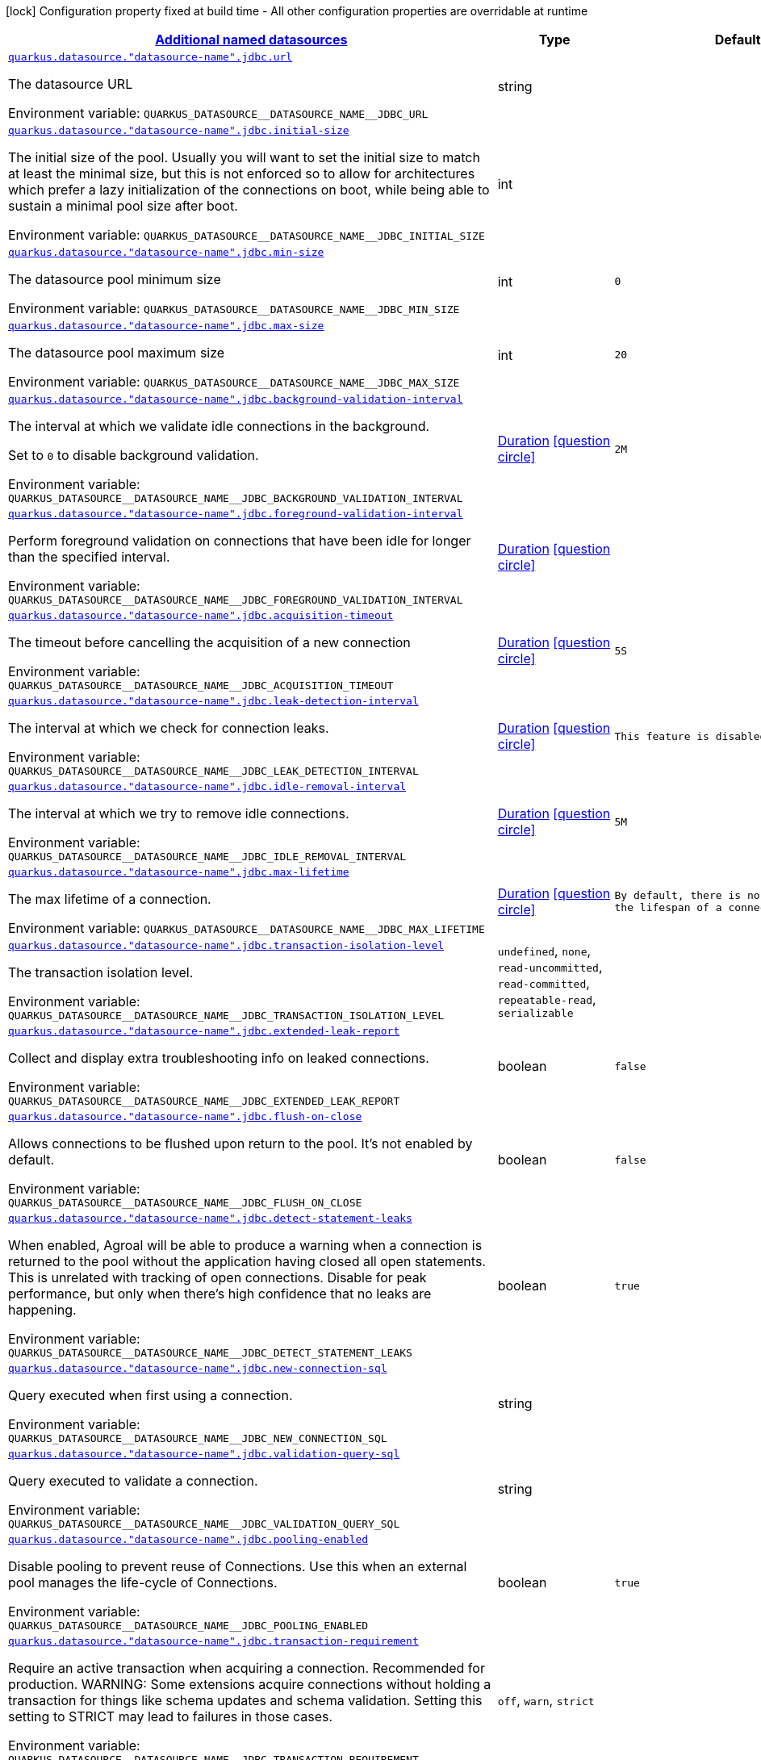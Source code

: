 
:summaryTableId: quarkus-agroal-config-group-data-sources-jdbc-runtime-config-data-source-jdbc-outer-named-runtime-config
[.configuration-legend]
icon:lock[title=Fixed at build time] Configuration property fixed at build time - All other configuration properties are overridable at runtime
[.configuration-reference, cols="80,.^10,.^10"]
|===

h|[[quarkus-agroal-config-group-data-sources-jdbc-runtime-config-data-source-jdbc-outer-named-runtime-config_quarkus-datasource-named-data-sources-additional-named-datasources]]link:#quarkus-agroal-config-group-data-sources-jdbc-runtime-config-data-source-jdbc-outer-named-runtime-config_quarkus-datasource-named-data-sources-additional-named-datasources[Additional named datasources]

h|Type
h|Default

a| [[quarkus-agroal-config-group-data-sources-jdbc-runtime-config-data-source-jdbc-outer-named-runtime-config_quarkus-datasource-datasource-name-jdbc-url]]`link:#quarkus-agroal-config-group-data-sources-jdbc-runtime-config-data-source-jdbc-outer-named-runtime-config_quarkus-datasource-datasource-name-jdbc-url[quarkus.datasource."datasource-name".jdbc.url]`


[.description]
--
The datasource URL

ifdef::add-copy-button-to-env-var[]
Environment variable: env_var_with_copy_button:+++QUARKUS_DATASOURCE__DATASOURCE_NAME__JDBC_URL+++[]
endif::add-copy-button-to-env-var[]
ifndef::add-copy-button-to-env-var[]
Environment variable: `+++QUARKUS_DATASOURCE__DATASOURCE_NAME__JDBC_URL+++`
endif::add-copy-button-to-env-var[]
--|string 
|


a| [[quarkus-agroal-config-group-data-sources-jdbc-runtime-config-data-source-jdbc-outer-named-runtime-config_quarkus-datasource-datasource-name-jdbc-initial-size]]`link:#quarkus-agroal-config-group-data-sources-jdbc-runtime-config-data-source-jdbc-outer-named-runtime-config_quarkus-datasource-datasource-name-jdbc-initial-size[quarkus.datasource."datasource-name".jdbc.initial-size]`


[.description]
--
The initial size of the pool. Usually you will want to set the initial size to match at least the minimal size, but this is not enforced so to allow for architectures which prefer a lazy initialization of the connections on boot, while being able to sustain a minimal pool size after boot.

ifdef::add-copy-button-to-env-var[]
Environment variable: env_var_with_copy_button:+++QUARKUS_DATASOURCE__DATASOURCE_NAME__JDBC_INITIAL_SIZE+++[]
endif::add-copy-button-to-env-var[]
ifndef::add-copy-button-to-env-var[]
Environment variable: `+++QUARKUS_DATASOURCE__DATASOURCE_NAME__JDBC_INITIAL_SIZE+++`
endif::add-copy-button-to-env-var[]
--|int 
|


a| [[quarkus-agroal-config-group-data-sources-jdbc-runtime-config-data-source-jdbc-outer-named-runtime-config_quarkus-datasource-datasource-name-jdbc-min-size]]`link:#quarkus-agroal-config-group-data-sources-jdbc-runtime-config-data-source-jdbc-outer-named-runtime-config_quarkus-datasource-datasource-name-jdbc-min-size[quarkus.datasource."datasource-name".jdbc.min-size]`


[.description]
--
The datasource pool minimum size

ifdef::add-copy-button-to-env-var[]
Environment variable: env_var_with_copy_button:+++QUARKUS_DATASOURCE__DATASOURCE_NAME__JDBC_MIN_SIZE+++[]
endif::add-copy-button-to-env-var[]
ifndef::add-copy-button-to-env-var[]
Environment variable: `+++QUARKUS_DATASOURCE__DATASOURCE_NAME__JDBC_MIN_SIZE+++`
endif::add-copy-button-to-env-var[]
--|int 
|`0`


a| [[quarkus-agroal-config-group-data-sources-jdbc-runtime-config-data-source-jdbc-outer-named-runtime-config_quarkus-datasource-datasource-name-jdbc-max-size]]`link:#quarkus-agroal-config-group-data-sources-jdbc-runtime-config-data-source-jdbc-outer-named-runtime-config_quarkus-datasource-datasource-name-jdbc-max-size[quarkus.datasource."datasource-name".jdbc.max-size]`


[.description]
--
The datasource pool maximum size

ifdef::add-copy-button-to-env-var[]
Environment variable: env_var_with_copy_button:+++QUARKUS_DATASOURCE__DATASOURCE_NAME__JDBC_MAX_SIZE+++[]
endif::add-copy-button-to-env-var[]
ifndef::add-copy-button-to-env-var[]
Environment variable: `+++QUARKUS_DATASOURCE__DATASOURCE_NAME__JDBC_MAX_SIZE+++`
endif::add-copy-button-to-env-var[]
--|int 
|`20`


a| [[quarkus-agroal-config-group-data-sources-jdbc-runtime-config-data-source-jdbc-outer-named-runtime-config_quarkus-datasource-datasource-name-jdbc-background-validation-interval]]`link:#quarkus-agroal-config-group-data-sources-jdbc-runtime-config-data-source-jdbc-outer-named-runtime-config_quarkus-datasource-datasource-name-jdbc-background-validation-interval[quarkus.datasource."datasource-name".jdbc.background-validation-interval]`


[.description]
--
The interval at which we validate idle connections in the background.

Set to `0` to disable background validation.

ifdef::add-copy-button-to-env-var[]
Environment variable: env_var_with_copy_button:+++QUARKUS_DATASOURCE__DATASOURCE_NAME__JDBC_BACKGROUND_VALIDATION_INTERVAL+++[]
endif::add-copy-button-to-env-var[]
ifndef::add-copy-button-to-env-var[]
Environment variable: `+++QUARKUS_DATASOURCE__DATASOURCE_NAME__JDBC_BACKGROUND_VALIDATION_INTERVAL+++`
endif::add-copy-button-to-env-var[]
--|link:https://docs.oracle.com/javase/8/docs/api/java/time/Duration.html[Duration]
  link:#duration-note-anchor-{summaryTableId}[icon:question-circle[], title=More information about the Duration format]
|`2M`


a| [[quarkus-agroal-config-group-data-sources-jdbc-runtime-config-data-source-jdbc-outer-named-runtime-config_quarkus-datasource-datasource-name-jdbc-foreground-validation-interval]]`link:#quarkus-agroal-config-group-data-sources-jdbc-runtime-config-data-source-jdbc-outer-named-runtime-config_quarkus-datasource-datasource-name-jdbc-foreground-validation-interval[quarkus.datasource."datasource-name".jdbc.foreground-validation-interval]`


[.description]
--
Perform foreground validation on connections that have been idle for longer than the specified interval.

ifdef::add-copy-button-to-env-var[]
Environment variable: env_var_with_copy_button:+++QUARKUS_DATASOURCE__DATASOURCE_NAME__JDBC_FOREGROUND_VALIDATION_INTERVAL+++[]
endif::add-copy-button-to-env-var[]
ifndef::add-copy-button-to-env-var[]
Environment variable: `+++QUARKUS_DATASOURCE__DATASOURCE_NAME__JDBC_FOREGROUND_VALIDATION_INTERVAL+++`
endif::add-copy-button-to-env-var[]
--|link:https://docs.oracle.com/javase/8/docs/api/java/time/Duration.html[Duration]
  link:#duration-note-anchor-{summaryTableId}[icon:question-circle[], title=More information about the Duration format]
|


a| [[quarkus-agroal-config-group-data-sources-jdbc-runtime-config-data-source-jdbc-outer-named-runtime-config_quarkus-datasource-datasource-name-jdbc-acquisition-timeout]]`link:#quarkus-agroal-config-group-data-sources-jdbc-runtime-config-data-source-jdbc-outer-named-runtime-config_quarkus-datasource-datasource-name-jdbc-acquisition-timeout[quarkus.datasource."datasource-name".jdbc.acquisition-timeout]`


[.description]
--
The timeout before cancelling the acquisition of a new connection

ifdef::add-copy-button-to-env-var[]
Environment variable: env_var_with_copy_button:+++QUARKUS_DATASOURCE__DATASOURCE_NAME__JDBC_ACQUISITION_TIMEOUT+++[]
endif::add-copy-button-to-env-var[]
ifndef::add-copy-button-to-env-var[]
Environment variable: `+++QUARKUS_DATASOURCE__DATASOURCE_NAME__JDBC_ACQUISITION_TIMEOUT+++`
endif::add-copy-button-to-env-var[]
--|link:https://docs.oracle.com/javase/8/docs/api/java/time/Duration.html[Duration]
  link:#duration-note-anchor-{summaryTableId}[icon:question-circle[], title=More information about the Duration format]
|`5S`


a| [[quarkus-agroal-config-group-data-sources-jdbc-runtime-config-data-source-jdbc-outer-named-runtime-config_quarkus-datasource-datasource-name-jdbc-leak-detection-interval]]`link:#quarkus-agroal-config-group-data-sources-jdbc-runtime-config-data-source-jdbc-outer-named-runtime-config_quarkus-datasource-datasource-name-jdbc-leak-detection-interval[quarkus.datasource."datasource-name".jdbc.leak-detection-interval]`


[.description]
--
The interval at which we check for connection leaks.

ifdef::add-copy-button-to-env-var[]
Environment variable: env_var_with_copy_button:+++QUARKUS_DATASOURCE__DATASOURCE_NAME__JDBC_LEAK_DETECTION_INTERVAL+++[]
endif::add-copy-button-to-env-var[]
ifndef::add-copy-button-to-env-var[]
Environment variable: `+++QUARKUS_DATASOURCE__DATASOURCE_NAME__JDBC_LEAK_DETECTION_INTERVAL+++`
endif::add-copy-button-to-env-var[]
--|link:https://docs.oracle.com/javase/8/docs/api/java/time/Duration.html[Duration]
  link:#duration-note-anchor-{summaryTableId}[icon:question-circle[], title=More information about the Duration format]
|`This feature is disabled by default.`


a| [[quarkus-agroal-config-group-data-sources-jdbc-runtime-config-data-source-jdbc-outer-named-runtime-config_quarkus-datasource-datasource-name-jdbc-idle-removal-interval]]`link:#quarkus-agroal-config-group-data-sources-jdbc-runtime-config-data-source-jdbc-outer-named-runtime-config_quarkus-datasource-datasource-name-jdbc-idle-removal-interval[quarkus.datasource."datasource-name".jdbc.idle-removal-interval]`


[.description]
--
The interval at which we try to remove idle connections.

ifdef::add-copy-button-to-env-var[]
Environment variable: env_var_with_copy_button:+++QUARKUS_DATASOURCE__DATASOURCE_NAME__JDBC_IDLE_REMOVAL_INTERVAL+++[]
endif::add-copy-button-to-env-var[]
ifndef::add-copy-button-to-env-var[]
Environment variable: `+++QUARKUS_DATASOURCE__DATASOURCE_NAME__JDBC_IDLE_REMOVAL_INTERVAL+++`
endif::add-copy-button-to-env-var[]
--|link:https://docs.oracle.com/javase/8/docs/api/java/time/Duration.html[Duration]
  link:#duration-note-anchor-{summaryTableId}[icon:question-circle[], title=More information about the Duration format]
|`5M`


a| [[quarkus-agroal-config-group-data-sources-jdbc-runtime-config-data-source-jdbc-outer-named-runtime-config_quarkus-datasource-datasource-name-jdbc-max-lifetime]]`link:#quarkus-agroal-config-group-data-sources-jdbc-runtime-config-data-source-jdbc-outer-named-runtime-config_quarkus-datasource-datasource-name-jdbc-max-lifetime[quarkus.datasource."datasource-name".jdbc.max-lifetime]`


[.description]
--
The max lifetime of a connection.

ifdef::add-copy-button-to-env-var[]
Environment variable: env_var_with_copy_button:+++QUARKUS_DATASOURCE__DATASOURCE_NAME__JDBC_MAX_LIFETIME+++[]
endif::add-copy-button-to-env-var[]
ifndef::add-copy-button-to-env-var[]
Environment variable: `+++QUARKUS_DATASOURCE__DATASOURCE_NAME__JDBC_MAX_LIFETIME+++`
endif::add-copy-button-to-env-var[]
--|link:https://docs.oracle.com/javase/8/docs/api/java/time/Duration.html[Duration]
  link:#duration-note-anchor-{summaryTableId}[icon:question-circle[], title=More information about the Duration format]
|`By default, there is no restriction on the lifespan of a connection.`


a| [[quarkus-agroal-config-group-data-sources-jdbc-runtime-config-data-source-jdbc-outer-named-runtime-config_quarkus-datasource-datasource-name-jdbc-transaction-isolation-level]]`link:#quarkus-agroal-config-group-data-sources-jdbc-runtime-config-data-source-jdbc-outer-named-runtime-config_quarkus-datasource-datasource-name-jdbc-transaction-isolation-level[quarkus.datasource."datasource-name".jdbc.transaction-isolation-level]`


[.description]
--
The transaction isolation level.

ifdef::add-copy-button-to-env-var[]
Environment variable: env_var_with_copy_button:+++QUARKUS_DATASOURCE__DATASOURCE_NAME__JDBC_TRANSACTION_ISOLATION_LEVEL+++[]
endif::add-copy-button-to-env-var[]
ifndef::add-copy-button-to-env-var[]
Environment variable: `+++QUARKUS_DATASOURCE__DATASOURCE_NAME__JDBC_TRANSACTION_ISOLATION_LEVEL+++`
endif::add-copy-button-to-env-var[]
-- a|
`undefined`, `none`, `read-uncommitted`, `read-committed`, `repeatable-read`, `serializable` 
|


a| [[quarkus-agroal-config-group-data-sources-jdbc-runtime-config-data-source-jdbc-outer-named-runtime-config_quarkus-datasource-datasource-name-jdbc-extended-leak-report]]`link:#quarkus-agroal-config-group-data-sources-jdbc-runtime-config-data-source-jdbc-outer-named-runtime-config_quarkus-datasource-datasource-name-jdbc-extended-leak-report[quarkus.datasource."datasource-name".jdbc.extended-leak-report]`


[.description]
--
Collect and display extra troubleshooting info on leaked connections.

ifdef::add-copy-button-to-env-var[]
Environment variable: env_var_with_copy_button:+++QUARKUS_DATASOURCE__DATASOURCE_NAME__JDBC_EXTENDED_LEAK_REPORT+++[]
endif::add-copy-button-to-env-var[]
ifndef::add-copy-button-to-env-var[]
Environment variable: `+++QUARKUS_DATASOURCE__DATASOURCE_NAME__JDBC_EXTENDED_LEAK_REPORT+++`
endif::add-copy-button-to-env-var[]
--|boolean 
|`false`


a| [[quarkus-agroal-config-group-data-sources-jdbc-runtime-config-data-source-jdbc-outer-named-runtime-config_quarkus-datasource-datasource-name-jdbc-flush-on-close]]`link:#quarkus-agroal-config-group-data-sources-jdbc-runtime-config-data-source-jdbc-outer-named-runtime-config_quarkus-datasource-datasource-name-jdbc-flush-on-close[quarkus.datasource."datasource-name".jdbc.flush-on-close]`


[.description]
--
Allows connections to be flushed upon return to the pool. It's not enabled by default.

ifdef::add-copy-button-to-env-var[]
Environment variable: env_var_with_copy_button:+++QUARKUS_DATASOURCE__DATASOURCE_NAME__JDBC_FLUSH_ON_CLOSE+++[]
endif::add-copy-button-to-env-var[]
ifndef::add-copy-button-to-env-var[]
Environment variable: `+++QUARKUS_DATASOURCE__DATASOURCE_NAME__JDBC_FLUSH_ON_CLOSE+++`
endif::add-copy-button-to-env-var[]
--|boolean 
|`false`


a| [[quarkus-agroal-config-group-data-sources-jdbc-runtime-config-data-source-jdbc-outer-named-runtime-config_quarkus-datasource-datasource-name-jdbc-detect-statement-leaks]]`link:#quarkus-agroal-config-group-data-sources-jdbc-runtime-config-data-source-jdbc-outer-named-runtime-config_quarkus-datasource-datasource-name-jdbc-detect-statement-leaks[quarkus.datasource."datasource-name".jdbc.detect-statement-leaks]`


[.description]
--
When enabled, Agroal will be able to produce a warning when a connection is returned to the pool without the application having closed all open statements. This is unrelated with tracking of open connections. Disable for peak performance, but only when there's high confidence that no leaks are happening.

ifdef::add-copy-button-to-env-var[]
Environment variable: env_var_with_copy_button:+++QUARKUS_DATASOURCE__DATASOURCE_NAME__JDBC_DETECT_STATEMENT_LEAKS+++[]
endif::add-copy-button-to-env-var[]
ifndef::add-copy-button-to-env-var[]
Environment variable: `+++QUARKUS_DATASOURCE__DATASOURCE_NAME__JDBC_DETECT_STATEMENT_LEAKS+++`
endif::add-copy-button-to-env-var[]
--|boolean 
|`true`


a| [[quarkus-agroal-config-group-data-sources-jdbc-runtime-config-data-source-jdbc-outer-named-runtime-config_quarkus-datasource-datasource-name-jdbc-new-connection-sql]]`link:#quarkus-agroal-config-group-data-sources-jdbc-runtime-config-data-source-jdbc-outer-named-runtime-config_quarkus-datasource-datasource-name-jdbc-new-connection-sql[quarkus.datasource."datasource-name".jdbc.new-connection-sql]`


[.description]
--
Query executed when first using a connection.

ifdef::add-copy-button-to-env-var[]
Environment variable: env_var_with_copy_button:+++QUARKUS_DATASOURCE__DATASOURCE_NAME__JDBC_NEW_CONNECTION_SQL+++[]
endif::add-copy-button-to-env-var[]
ifndef::add-copy-button-to-env-var[]
Environment variable: `+++QUARKUS_DATASOURCE__DATASOURCE_NAME__JDBC_NEW_CONNECTION_SQL+++`
endif::add-copy-button-to-env-var[]
--|string 
|


a| [[quarkus-agroal-config-group-data-sources-jdbc-runtime-config-data-source-jdbc-outer-named-runtime-config_quarkus-datasource-datasource-name-jdbc-validation-query-sql]]`link:#quarkus-agroal-config-group-data-sources-jdbc-runtime-config-data-source-jdbc-outer-named-runtime-config_quarkus-datasource-datasource-name-jdbc-validation-query-sql[quarkus.datasource."datasource-name".jdbc.validation-query-sql]`


[.description]
--
Query executed to validate a connection.

ifdef::add-copy-button-to-env-var[]
Environment variable: env_var_with_copy_button:+++QUARKUS_DATASOURCE__DATASOURCE_NAME__JDBC_VALIDATION_QUERY_SQL+++[]
endif::add-copy-button-to-env-var[]
ifndef::add-copy-button-to-env-var[]
Environment variable: `+++QUARKUS_DATASOURCE__DATASOURCE_NAME__JDBC_VALIDATION_QUERY_SQL+++`
endif::add-copy-button-to-env-var[]
--|string 
|


a| [[quarkus-agroal-config-group-data-sources-jdbc-runtime-config-data-source-jdbc-outer-named-runtime-config_quarkus-datasource-datasource-name-jdbc-pooling-enabled]]`link:#quarkus-agroal-config-group-data-sources-jdbc-runtime-config-data-source-jdbc-outer-named-runtime-config_quarkus-datasource-datasource-name-jdbc-pooling-enabled[quarkus.datasource."datasource-name".jdbc.pooling-enabled]`


[.description]
--
Disable pooling to prevent reuse of Connections. Use this when an external pool manages the life-cycle of Connections.

ifdef::add-copy-button-to-env-var[]
Environment variable: env_var_with_copy_button:+++QUARKUS_DATASOURCE__DATASOURCE_NAME__JDBC_POOLING_ENABLED+++[]
endif::add-copy-button-to-env-var[]
ifndef::add-copy-button-to-env-var[]
Environment variable: `+++QUARKUS_DATASOURCE__DATASOURCE_NAME__JDBC_POOLING_ENABLED+++`
endif::add-copy-button-to-env-var[]
--|boolean 
|`true`


a| [[quarkus-agroal-config-group-data-sources-jdbc-runtime-config-data-source-jdbc-outer-named-runtime-config_quarkus-datasource-datasource-name-jdbc-transaction-requirement]]`link:#quarkus-agroal-config-group-data-sources-jdbc-runtime-config-data-source-jdbc-outer-named-runtime-config_quarkus-datasource-datasource-name-jdbc-transaction-requirement[quarkus.datasource."datasource-name".jdbc.transaction-requirement]`


[.description]
--
Require an active transaction when acquiring a connection. Recommended for production. WARNING: Some extensions acquire connections without holding a transaction for things like schema updates and schema validation. Setting this setting to STRICT may lead to failures in those cases.

ifdef::add-copy-button-to-env-var[]
Environment variable: env_var_with_copy_button:+++QUARKUS_DATASOURCE__DATASOURCE_NAME__JDBC_TRANSACTION_REQUIREMENT+++[]
endif::add-copy-button-to-env-var[]
ifndef::add-copy-button-to-env-var[]
Environment variable: `+++QUARKUS_DATASOURCE__DATASOURCE_NAME__JDBC_TRANSACTION_REQUIREMENT+++`
endif::add-copy-button-to-env-var[]
-- a|
`off`, `warn`, `strict` 
|


a| [[quarkus-agroal-config-group-data-sources-jdbc-runtime-config-data-source-jdbc-outer-named-runtime-config_quarkus-datasource-datasource-name-jdbc-additional-jdbc-properties-additional-jdbc-properties]]`link:#quarkus-agroal-config-group-data-sources-jdbc-runtime-config-data-source-jdbc-outer-named-runtime-config_quarkus-datasource-datasource-name-jdbc-additional-jdbc-properties-additional-jdbc-properties[quarkus.datasource."datasource-name".jdbc.additional-jdbc-properties]`


[.description]
--
Other unspecified properties to be passed to the JDBC driver when creating new connections.

ifdef::add-copy-button-to-env-var[]
Environment variable: env_var_with_copy_button:+++QUARKUS_DATASOURCE__DATASOURCE_NAME__JDBC_ADDITIONAL_JDBC_PROPERTIES+++[]
endif::add-copy-button-to-env-var[]
ifndef::add-copy-button-to-env-var[]
Environment variable: `+++QUARKUS_DATASOURCE__DATASOURCE_NAME__JDBC_ADDITIONAL_JDBC_PROPERTIES+++`
endif::add-copy-button-to-env-var[]
--|`Map<String,String>` 
|


a| [[quarkus-agroal-config-group-data-sources-jdbc-runtime-config-data-source-jdbc-outer-named-runtime-config_quarkus-datasource-datasource-name-jdbc-tracing-enabled]]`link:#quarkus-agroal-config-group-data-sources-jdbc-runtime-config-data-source-jdbc-outer-named-runtime-config_quarkus-datasource-datasource-name-jdbc-tracing-enabled[quarkus.datasource."datasource-name".jdbc.tracing.enabled]`


[.description]
--
Enable JDBC tracing.

ifdef::add-copy-button-to-env-var[]
Environment variable: env_var_with_copy_button:+++QUARKUS_DATASOURCE__DATASOURCE_NAME__JDBC_TRACING_ENABLED+++[]
endif::add-copy-button-to-env-var[]
ifndef::add-copy-button-to-env-var[]
Environment variable: `+++QUARKUS_DATASOURCE__DATASOURCE_NAME__JDBC_TRACING_ENABLED+++`
endif::add-copy-button-to-env-var[]
--|boolean 
|`false if quarkus.datasource.jdbc.tracing=false and true if quarkus.datasource.jdbc.tracing=true`


a| [[quarkus-agroal-config-group-data-sources-jdbc-runtime-config-data-source-jdbc-outer-named-runtime-config_quarkus-datasource-datasource-name-jdbc-tracing-trace-with-active-span-only]]`link:#quarkus-agroal-config-group-data-sources-jdbc-runtime-config-data-source-jdbc-outer-named-runtime-config_quarkus-datasource-datasource-name-jdbc-tracing-trace-with-active-span-only[quarkus.datasource."datasource-name".jdbc.tracing.trace-with-active-span-only]`


[.description]
--
Trace calls with active Spans only

ifdef::add-copy-button-to-env-var[]
Environment variable: env_var_with_copy_button:+++QUARKUS_DATASOURCE__DATASOURCE_NAME__JDBC_TRACING_TRACE_WITH_ACTIVE_SPAN_ONLY+++[]
endif::add-copy-button-to-env-var[]
ifndef::add-copy-button-to-env-var[]
Environment variable: `+++QUARKUS_DATASOURCE__DATASOURCE_NAME__JDBC_TRACING_TRACE_WITH_ACTIVE_SPAN_ONLY+++`
endif::add-copy-button-to-env-var[]
--|boolean 
|`false`


a| [[quarkus-agroal-config-group-data-sources-jdbc-runtime-config-data-source-jdbc-outer-named-runtime-config_quarkus-datasource-datasource-name-jdbc-tracing-ignore-for-tracing]]`link:#quarkus-agroal-config-group-data-sources-jdbc-runtime-config-data-source-jdbc-outer-named-runtime-config_quarkus-datasource-datasource-name-jdbc-tracing-ignore-for-tracing[quarkus.datasource."datasource-name".jdbc.tracing.ignore-for-tracing]`


[.description]
--
Ignore specific queries from being traced

ifdef::add-copy-button-to-env-var[]
Environment variable: env_var_with_copy_button:+++QUARKUS_DATASOURCE__DATASOURCE_NAME__JDBC_TRACING_IGNORE_FOR_TRACING+++[]
endif::add-copy-button-to-env-var[]
ifndef::add-copy-button-to-env-var[]
Environment variable: `+++QUARKUS_DATASOURCE__DATASOURCE_NAME__JDBC_TRACING_IGNORE_FOR_TRACING+++`
endif::add-copy-button-to-env-var[]
--|string 
|`Ignore specific queries from being traced, multiple queries can be specified separated by semicolon, double quotes should be escaped with \`


a| [[quarkus-agroal-config-group-data-sources-jdbc-runtime-config-data-source-jdbc-outer-named-runtime-config_quarkus-datasource-datasource-name-jdbc-telemetry-enabled]]`link:#quarkus-agroal-config-group-data-sources-jdbc-runtime-config-data-source-jdbc-outer-named-runtime-config_quarkus-datasource-datasource-name-jdbc-telemetry-enabled[quarkus.datasource."datasource-name".jdbc.telemetry.enabled]`


[.description]
--
Enable OpenTelemetry JDBC instrumentation.

ifdef::add-copy-button-to-env-var[]
Environment variable: env_var_with_copy_button:+++QUARKUS_DATASOURCE__DATASOURCE_NAME__JDBC_TELEMETRY_ENABLED+++[]
endif::add-copy-button-to-env-var[]
ifndef::add-copy-button-to-env-var[]
Environment variable: `+++QUARKUS_DATASOURCE__DATASOURCE_NAME__JDBC_TELEMETRY_ENABLED+++`
endif::add-copy-button-to-env-var[]
--|boolean 
|`false if quarkus.datasource.jdbc.telemetry=false and true if quarkus.datasource.jdbc.telemetry=true`

|===
ifndef::no-duration-note[]
[NOTE]
[id='duration-note-anchor-{summaryTableId}']
.About the Duration format
====
To write duration values, use the standard `java.time.Duration` format.
See the link:https://docs.oracle.com/en/java/javase/17/docs/api/java.base/java/time/Duration.html#parse(java.lang.CharSequence)[Duration#parse() Java API documentation] for more information.

You can also use a simplified format, starting with a number:

* If the value is only a number, it represents time in seconds.
* If the value is a number followed by `ms`, it represents time in milliseconds.

In other cases, the simplified format is translated to the `java.time.Duration` format for parsing:

* If the value is a number followed by `h`, `m`, or `s`, it is prefixed with `PT`.
* If the value is a number followed by `d`, it is prefixed with `P`.
====
endif::no-duration-note[]
